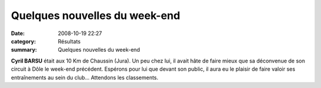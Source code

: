 Quelques nouvelles du week-end
==============================

:date: 2008-10-19 22:27
:category: Résultats
:summary: Quelques nouvelles du week-end

**Cyril BARSU**  était aux 10 Km de Chaussin (Jura). Un peu chez lui, il avait hâte de faire mieux que sa déconvenue de son circuit à Dôle le week-end précédent. Espérons pour lui que devant son public, il aura eu le plaisir de faire valoir ses entraînements au sein du club... Attendons les classements.
